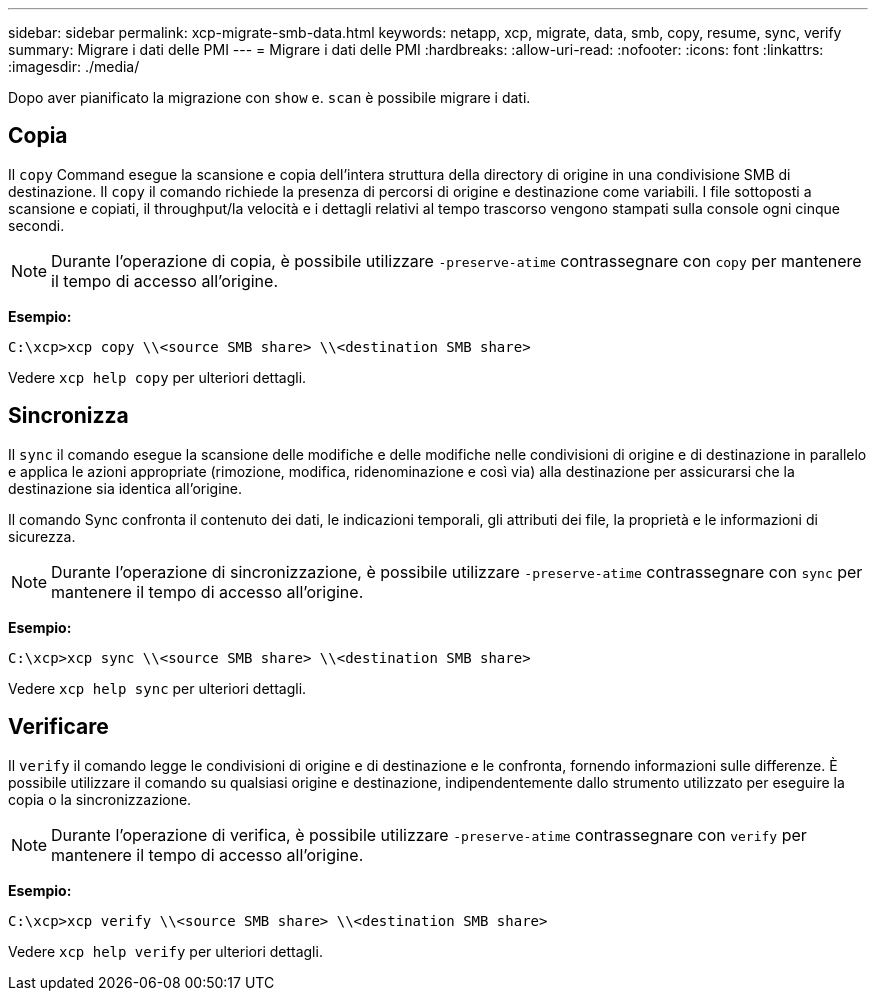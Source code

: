 ---
sidebar: sidebar 
permalink: xcp-migrate-smb-data.html 
keywords: netapp, xcp, migrate, data, smb, copy, resume, sync, verify 
summary: Migrare i dati delle PMI 
---
= Migrare i dati delle PMI
:hardbreaks:
:allow-uri-read: 
:nofooter: 
:icons: font
:linkattrs: 
:imagesdir: ./media/


[role="lead"]
Dopo aver pianificato la migrazione con `show` e. `scan` è possibile migrare i dati.



== Copia

Il `copy` Command esegue la scansione e copia dell'intera struttura della directory di origine in una condivisione SMB di destinazione. Il `copy` il comando richiede la presenza di percorsi di origine e destinazione come variabili. I file sottoposti a scansione e copiati, il throughput/la velocità e i dettagli relativi al tempo trascorso vengono stampati sulla console ogni cinque secondi.


NOTE: Durante l'operazione di copia, è possibile utilizzare `-preserve-atime` contrassegnare con `copy` per mantenere il tempo di accesso all'origine.

*Esempio:*

[listing]
----
C:\xcp>xcp copy \\<source SMB share> \\<destination SMB share>
----
Vedere `xcp help copy` per ulteriori dettagli.



== Sincronizza

Il `sync` il comando esegue la scansione delle modifiche e delle modifiche nelle condivisioni di origine e di destinazione in parallelo e applica le azioni appropriate (rimozione, modifica, ridenominazione e così via) alla destinazione per assicurarsi che la destinazione sia identica all'origine.

Il comando Sync confronta il contenuto dei dati, le indicazioni temporali, gli attributi dei file, la proprietà e le informazioni di sicurezza.


NOTE: Durante l'operazione di sincronizzazione, è possibile utilizzare `-preserve-atime` contrassegnare con `sync` per mantenere il tempo di accesso all'origine.

*Esempio:*

[listing]
----
C:\xcp>xcp sync \\<source SMB share> \\<destination SMB share>
----
Vedere `xcp help sync` per ulteriori dettagli.



== Verificare

Il `verify` il comando legge le condivisioni di origine e di destinazione e le confronta, fornendo informazioni sulle differenze. È possibile utilizzare il comando su qualsiasi origine e destinazione, indipendentemente dallo strumento utilizzato per eseguire la copia o la sincronizzazione.

[NOTE]
====
Durante l'operazione di verifica, è possibile utilizzare `-preserve-atime` contrassegnare con `verify` per mantenere il tempo di accesso all'origine.

====
*Esempio:*

[listing]
----
C:\xcp>xcp verify \\<source SMB share> \\<destination SMB share>
----
Vedere `xcp help verify` per ulteriori dettagli.
